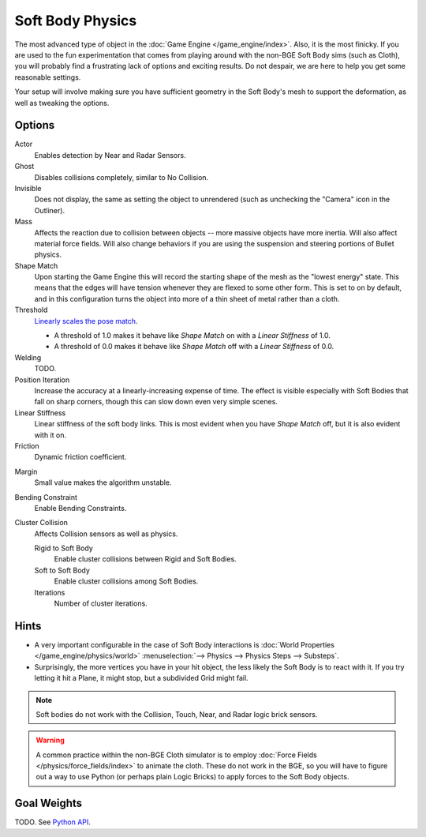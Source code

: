 
*****************
Soft Body Physics
*****************

The most advanced type of object in the :doc:`Game Engine </game_engine/index>`.
Also, it is the most finicky. If you are used to the fun experimentation
that comes from playing around with the non-BGE Soft Body sims (such as Cloth),
you will probably find a frustrating lack of options and exciting results.
Do not despair, we are here to help you get some reasonable settings.

Your setup will involve making sure you have sufficient geometry in the Soft Body's mesh to
support the deformation, as well as tweaking the options.


Options
=======

Actor
   Enables detection by Near and Radar Sensors.
Ghost
   Disables collisions completely, similar to No Collision.
Invisible
   Does not display, the same as setting the object to unrendered
   (such as unchecking the "Camera" icon in the Outliner).
Mass
   Affects the reaction due to collision between objects --
   more massive objects have more inertia. Will also affect material force fields.
   Will also change behaviors if you are using the suspension and steering portions of Bullet physics.
Shape Match
   Upon starting the Game Engine this will record the starting shape of the mesh as the "lowest energy" state.
   This means that the edges will have tension whenever they are flexed to some other form.
   This is set to on by default,
   and in this configuration turns the object into more of a thin sheet of metal rather than a cloth.
Threshold
   `Linearly scales the pose match
   <http://www.continuousphysics.com/Bullet/BulletFull/btSoftBody_8cpp_source.html#l01566>`__.

   - A threshold of 1.0 makes it behave like *Shape Match* on with a *Linear Stiffness* of 1.0.
   - A threshold of 0.0 makes it behave like *Shape Match* off with a *Linear Stiffness* of 0.0.
Welding
   TODO.
Position Iteration
   Increase the accuracy at a linearly-increasing expense of time.
   The effect is visible especially with Soft Bodies that fall on sharp corners,
   though this can slow down even very simple scenes.
Linear Stiffness
   Linear stiffness of the soft body links.
   This is most evident when you have *Shape Match* off, but it is also evident with it on.
Friction
   Dynamic friction coefficient.

.. TODO: Learn/demo/explain.

Margin
   Small value makes the algorithm unstable.

.. TODO: Learn/demo/explain.

Bending Constraint
   Enable Bending Constraints.

.. TODO: Learn/demo/explain.

Cluster Collision
   Affects Collision sensors as well as physics.

   Rigid to Soft Body
      Enable cluster collisions between Rigid and Soft Bodies.
   Soft to Soft Body
      Enable cluster collisions among Soft Bodies.
   Iterations
      Number of cluster iterations.


Hints
=====

- A very important configurable in the case of Soft Body interactions is
  :doc:`World Properties </game_engine/physics/world>`
  :menuselection:`--> Physics --> Physics Steps --> Substeps`.
- Surprisingly, the more vertices you have in your hit object, the less likely the Soft Body is to react with it.
  If you try letting it hit a Plane, it might stop, but a subdivided Grid might fail.

.. note::

   Soft bodies do not work with the Collision, Touch, Near, and Radar logic brick sensors.

.. warning::

   A common practice within the non-BGE Cloth simulator is to employ
   :doc:`Force Fields </physics/force_fields/index>` to animate the cloth.
   These do not work in the BGE, so you will have to figure out a way to use Python
   (or perhaps plain Logic Bricks) to apply forces to the Soft Body objects.


Goal Weights
============

TODO. See `Python API
<https://www.blender.org/api/blender_python_api_current/bpy.ops.curve.html#bpy.ops.curve.spline_weight_set>`__.
